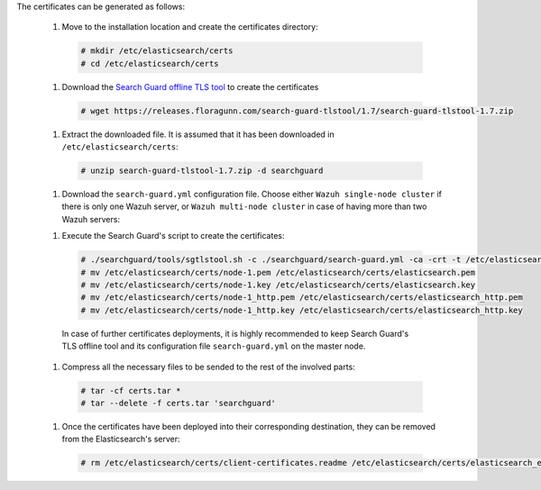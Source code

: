 .. Copyright (C) 2020 Wazuh, Inc.

The certificates can be generated as follows:

  #. Move to the installation location and create the certificates directory:

    .. code-block:: console

      # mkdir /etc/elasticsearch/certs
      # cd /etc/elasticsearch/certs

  #. Download the `Search Guard offline TLS tool <https://docs.search-guard.com/latest/offline-tls-tool>`_ to create the certificates
    
    .. code-block:: console

      # wget https://releases.floragunn.com/search-guard-tlstool/1.7/search-guard-tlstool-1.7.zip

  #. Extract the downloaded file. It is assumed that it has been downloaded in ``/etc/elasticsearch/certs``: 

    .. code-block:: console

      # unzip search-guard-tlstool-1.7.zip -d searchguard

  #. Download the ``search-guard.yml`` configuration file. Choose either ``Wazuh single-node cluster`` if there is only one Wazuh server, or ``Wazuh multi-node cluster`` in case of having more than two Wazuh servers:

  .. tabs::

    .. group-tab:: Wazuh single-node cluster

      .. code-block:: console

        # curl -so /etc/elasticsearch/certs/searchguard/search-guard.yml https://raw.githubusercontent.com/wazuh/wazuh/new-documentation-templates/extensions/searchguard/multi-node/search-guard.yml

      
      After downloading the configuration file in ``/etc/elasticsearch/certs/searchguard/search-guard.yml``, replace the values ``<elasticsearch_X_IP>`` with the corresponding Elasticsearch's IPs. There can be indicated more than one IP, setting one per line:

        .. code-block:: yaml

          nodes:
            - name: node-1
            dn: CN=node-1,OU=Docu,O=Wazuh,L=California,C=ES
            ip: 
              - <elasticsearch_X_IP>
            - name: node-2
            dn: CN=node-2,OU=Docu,O=Wazuh,L=California,C=ES
            ip: 
              - <elasticsearch_X_IP>
            - name: node-3
            dn: CN=node-3,OU=Docu,O=Wazuh,L=California,C=ES
            ip: 
              - <elasticsearch_X_IP> 

    .. group-tab:: Wazuh multi-node cluster

      .. code-block:: console

        # curl -so /etc/elasticsearch/certs/searchguard/search-guard.yml https://raw.githubusercontent.com/wazuh/wazuh/new-documentation-templates/extensions/searchguard/multi-node/search-guard-multi-node.yml     

      
      After downloading the configuration file, replace the values ``<elasticsearch_X_IP>`` with the corresponding Elasticsearch's IPs. There can be indicated more than one IP, setting one per line:

        .. code-block:: yaml

          nodes:
            - name: node-1
            dn: CN=node-1,OU=Docu,O=Wazuh,L=California,C=ES
            ip: 
              - <elasticsearch_X_IP>
            - name: node-2
            dn: CN=node-2,OU=Docu,O=Wazuh,L=California,C=ES
            ip: 
              - <elasticsearch_X_IP>
            - name: node-3
            dn: CN=node-3,OU=Docu,O=Wazuh,L=California,C=ES
            ip: 
              - <elasticsearch_X_IP>                            

      There should be added as many ``filebeat-X`` sections as Wazuh servers will be involved in the installation:

        .. code-block:: yaml

          - name: filebeat-1
            dn: CN=filebeat-1,OU=Docu,O=Wazuh,L=California,C=ES
          - name: filebeat-2
            dn: CN=filebeat-2,OU=Docu,O=Wazuh,L=California,C=ES  

  #. Execute the Search Guard's script to create the certificates:

    .. code-block:: console

      # ./searchguard/tools/sgtlstool.sh -c ./searchguard/search-guard.yml -ca -crt -t /etc/elasticsearch/certs/
      # mv /etc/elasticsearch/certs/node-1.pem /etc/elasticsearch/certs/elasticsearch.pem
      # mv /etc/elasticsearch/certs/node-1.key /etc/elasticsearch/certs/elasticsearch.key
      # mv /etc/elasticsearch/certs/node-1_http.pem /etc/elasticsearch/certs/elasticsearch_http.pem
      # mv /etc/elasticsearch/certs/node-1_http.key /etc/elasticsearch/certs/elasticsearch_http.key

    In case of further certificates deployments, it is highly recommended to keep Search Guard's TLS offline tool and its configuration file ``search-guard.yml`` on the master node.      

  #. Compress all the necessary files to be sended to the rest of the involved parts:

    .. code-block:: console

      # tar -cf certs.tar *
      # tar --delete -f certs.tar 'searchguard'

  #. Once the certificates have been deployed into their corresponding destination, they can be removed from the Elasticsearch's server:

    .. code-block:: console

      # rm /etc/elasticsearch/certs/client-certificates.readme /etc/elasticsearch/certs/elasticsearch_elasticsearch_config_snippet.yml search-guard-tlstool-1.7.zip filebeat* node-*

.. End of include file
